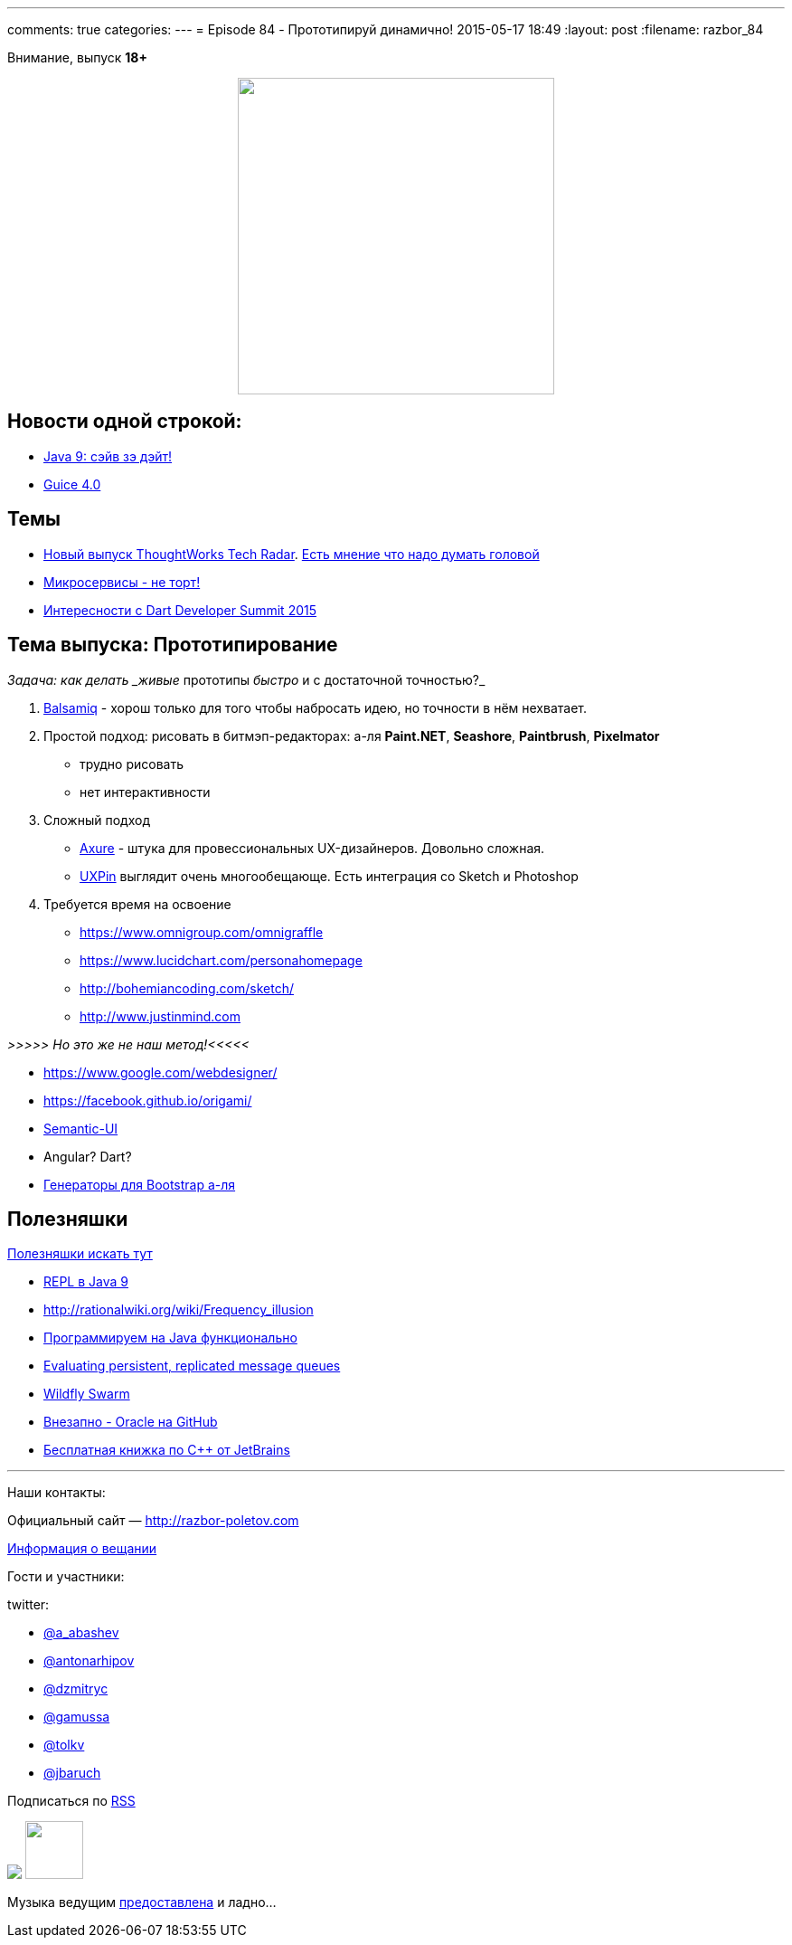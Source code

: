 ---
comments: true
categories: 
---
= Episode 84 - Прототипируй динамично!
2015-05-17 18:49
:layout: post
:filename: razbor_84

Внимание, выпуск *18+*

++++
<div class="separator" style="clear: both; text-align: center;">
<a href="http://razbor-poletov.com/images/razbor_84_text.jpg" imageanchor="1" style="margin-left: 1em; margin-right: 1em;"><img border="0" height="350" src="http://razbor-poletov.com/images/razbor_84_text.jpg" width="350" /></a>
</div>
++++

== Новости одной строкой:

* http://mail.openjdk.java.net/pipermail/jdk9-dev/2015-May/002172.html[Java 9: сэйв зэ дэйт!]
* https://github.com/google/guice/wiki/Guice40[Guice 4.0]

== Темы

* http://www.thoughtworks.com/radar[Новый выпуск ThoughtWorks Tech Radar]. https://twitter.com/bodil/status/597766837548507136[Есть мнение что надо думать головой]
* https://www.voxxed.com/blog/2015/05/youre-not-going-microservices/[Микросервисы - не торт!]
* https://www.dartlang.org/events/2015/summit/[Интересности с Dart Developer Summit 2015]

== Тема выпуска: Прототипирование

_Задача: как делать _живые_ прототипы _быстро_ и с достаточной точностью?_

. https://balsamiq.com/[Balsamiq] - хорош только для того чтобы набросать идею, но точности в нём нехватает.
. Простой подход: рисовать в битмэп-редакторах: а-ля *Paint.NET*, *Seashore*, *Paintbrush*, *Pixelmator*
** трудно рисовать
** нет интерактивности
. Сложный подход
** http://www.axure.com/[Axure] - штука для провессиональных UX-дизайнеров. Довольно сложная.
** https://www.uxpin.com[UXPin] выглядит очень многообещающе. Есть интеграция со Sketch и Photoshop
. Требуется время на освоение
** https://www.omnigroup.com/omnigraffle
** https://www.lucidchart.com/personahomepage
** http://bohemiancoding.com/sketch/
** http://www.justinmind.com

_>>>>> Но это же не наш метод!<<<<<_

* https://www.google.com/webdesigner/
* https://facebook.github.io/origami/
* http://semantic-ui.com/[Semantic-UI]
* Angular? Dart?
* http://www.layoutit.com/[Генераторы для Bootstrap а-ля]

== Полезняшки

http://pilots.razbor-poletov.com/#/useful[Полезняшки искать тут]

* http://blog.arungupta.me/jdk9-repl-getting-started/[REPL в Java 9]
* http://rationalwiki.org/wiki/Frequency_illusion
* http://javaslang.com/[Программируем на Java функционально]
* https://softwaremill.com/mqperf/[Evaluating persistent, replicated message queues]
* http://blog.arungupta.me/wildfly-swarm-microservices-javaee/[Wildfly Swarm]
* https://github.com/oracle[Внезапно - Oracle на GitHub] 
* https://www.jetbrains.com/cpp-today-oreilly/[Бесплатная книжка по С++ от JetBrains]

'''

Наши контакты:

Официальный сайт — http://razbor-poletov.com[http://razbor-poletov.com]

http://razbor-poletov.com/broadcast.html[Информация о вещании]

Гости и участники:

twitter:

  * https://twitter.com/a_abashev[@a_abashev]
  * https://twitter.com/antonarhipov[@antonarhipov]
  * https://twitter.com/dzmitryc[@dzmitryc]
  * https://twitter.com/gamussa[@gamussa]
  * https://twitter.com/tolkv[@tolkv]
  * https://twitter.com/jbaruch[@jbaruch]

++++
<!-- player goes here-->

<audio preload="none">
   <source src="http://traffic.libsyn.com/razborpoletov/razbor_84.mp3" type="audio/mp3" />
   Your browser does not support the audio tag.
</audio>
++++

Подписаться по http://feeds.feedburner.com/razbor-podcast[RSS]

++++
<img border="0" src="http://razbor-poletov.com/images/ec.jpg"/>
<!-- episode file link goes here-->
<a href="http://traffic.libsyn.com/razborpoletov/razbor_84.mp3" imageanchor="1" style="clear: left; margin-bottom: 1em; margin-left: auto; margin-right: 2em;"><img border="0" height="64" src="http://2.bp.blogspot.com/-qkfh8Q--dks/T0gixAMzuII/AAAAAAAAHD0/O5LbF3vvBNQ/s200/1330127522_mp3.png" width="64" /></a>
++++

Музыка ведущим http://www.audiobank.fm/single-music/27/111/More-And-Less/[предоставлена] и ладно...
